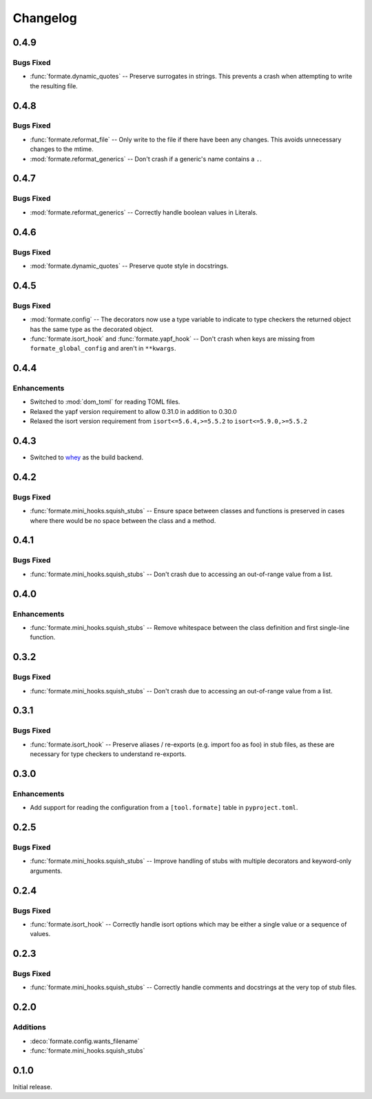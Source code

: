 ===============
Changelog
===============

0.4.9
-------------

Bugs Fixed
^^^^^^^^^^^^^

* :func:`formate.dynamic_quotes` -- Preserve surrogates in strings.
  This prevents a crash when attempting to write the resulting file.

0.4.8
-------------

Bugs Fixed
^^^^^^^^^^^^^

* :func:`formate.reformat_file` -- Only write to the file if there have been any changes.
  This avoids unnecessary changes to the mtime.
* :mod:`formate.reformat_generics` -- Don't crash if a generic's name contains a ``.``.


0.4.7
----------

Bugs Fixed
^^^^^^^^^^^^^

* :mod:`formate.reformat_generics` -- Correctly handle boolean values in Literals.


0.4.6
----------

Bugs Fixed
^^^^^^^^^^^^^

* :mod:`formate.dynamic_quotes` -- Preserve quote style in docstrings.


0.4.5
----------

Bugs Fixed
^^^^^^^^^^^^^

* :mod:`formate.config` -- The decorators now use a type variable to indicate to type checkers the returned object has the same type as the decorated object.
* :func:`formate.isort_hook` and :func:`formate.yapf_hook` -- Don't crash when keys are missing from ``formate_global_config`` and aren't in ``**kwargs``.


0.4.4
----------

Enhancements
^^^^^^^^^^^^^

* Switched to :mod:`dom_toml` for reading TOML files.
* Relaxed the yapf version requirement to allow 0.31.0 in addition to 0.30.0
* Relaxed the isort version requirement from ``isort<=5.6.4,>=5.5.2`` to ``isort<=5.9.0,>=5.5.2``


0.4.3
----------

* Switched to whey_ as the build backend.

.. _whey: https://whey.readthedocs.io/en/latest/

0.4.2
----------

Bugs Fixed
^^^^^^^^^^^^^

* :func:`formate.mini_hooks.squish_stubs` -- Ensure space between classes and functions is preserved in cases where there would be no space between the class and a method.


0.4.1
----------

Bugs Fixed
^^^^^^^^^^^^^

* :func:`formate.mini_hooks.squish_stubs` -- Don't crash due to accessing an out-of-range value from a list.


0.4.0
----------

Enhancements
^^^^^^^^^^^^^

* :func:`formate.mini_hooks.squish_stubs` -- Remove whitespace between the class definition and first single-line function.


0.3.2
----------

Bugs Fixed
^^^^^^^^^^^^^

* :func:`formate.mini_hooks.squish_stubs` -- Don't crash due to accessing an out-of-range value from a list.



0.3.1
----------

Bugs Fixed
^^^^^^^^^^^^^

* :func:`formate.isort_hook` -- Preserve aliases / re-exports (e.g. import foo as foo) in stub files,
  as these are necessary for type checkers to understand re-exports.



0.3.0
----------

Enhancements
^^^^^^^^^^^^^

* Add support for reading the configuration from a ``[tool.formate]`` table in ``pyproject.toml``.



0.2.5
----------

Bugs Fixed
^^^^^^^^^^^^^

* :func:`formate.mini_hooks.squish_stubs` -- Improve handling of stubs with multiple decorators and keyword-only arguments.



0.2.4
----------

Bugs Fixed
^^^^^^^^^^^^^

* :func:`formate.isort_hook` -- Correctly handle isort options which may be either a single value or a sequence of values.



0.2.3
----------

Bugs Fixed
^^^^^^^^^^^^^

* :func:`formate.mini_hooks.squish_stubs` -- Correctly handle comments and docstrings at the very top of stub files.



0.2.0
----------

Additions
^^^^^^^^^^^^

* :deco:`formate.config.wants_filename`
* :func:`formate.mini_hooks.squish_stubs`



0.1.0
----------

Initial release.
